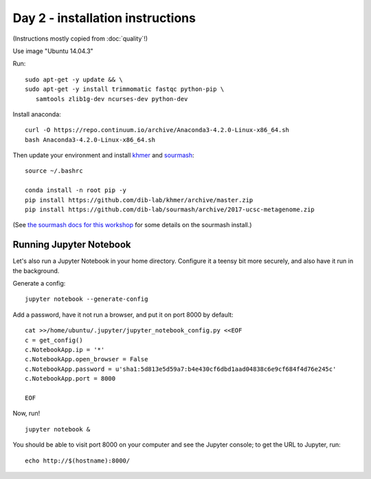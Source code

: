 =================================
Day 2 - installation instructions
=================================

(Instructions mostly copied from :doc:`quality`!)

Use image "Ubuntu 14.04.3"

Run::

  sudo apt-get -y update && \
  sudo apt-get -y install trimmomatic fastqc python-pip \
     samtools zlib1g-dev ncurses-dev python-dev

Install anaconda::

   curl -O https://repo.continuum.io/archive/Anaconda3-4.2.0-Linux-x86_64.sh
   bash Anaconda3-4.2.0-Linux-x86_64.sh

Then update your environment and install `khmer <http://khmer.readthedocs.io>`__
and `sourmash <http://sourmash.readthedocs.io/en/latest/>`__::

   source ~/.bashrc
   
   conda install -n root pip -y
   pip install https://github.com/dib-lab/khmer/archive/master.zip
   pip install https://github.com/dib-lab/sourmash/archive/2017-ucsc-metagenome.zip

(See `the sourmash docs for this workshop <sourmash.html>`__ for some
details on the sourmash install.)

Running Jupyter Notebook
------------------------

Let's also run a Jupyter Notebook in your home directory.  Configure
it a teensy bit more securely, and also have it run in the background.

Generate a config::

  jupyter notebook --generate-config

Add a password, have it not run a browser, and put it on port 8000
by default::
  
  cat >>/home/ubuntu/.jupyter/jupyter_notebook_config.py <<EOF
  c = get_config()
  c.NotebookApp.ip = '*'
  c.NotebookApp.open_browser = False
  c.NotebookApp.password = u'sha1:5d813e5d59a7:b4e430cf6dbd1aad04838c6e9cf684f4d76e245c'
  c.NotebookApp.port = 8000

  EOF

Now, run! ::

  jupyter notebook &

You should be able to visit port 8000 on your computer and see the
Jupyter console; to get the URL to Jupyter, run::

  echo http://$(hostname):8000/
